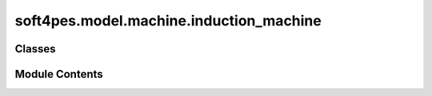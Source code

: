 soft4pes.model.machine.induction_machine
========================================

.. py:module:: soft4pes.model.machine.induction_machine

.. autoapi-nested-parse::

   Induction machine model. The machine operates at a constant electrical angular rotor speed.

   ..
       !! processed by numpydoc !!


Classes
-------

.. autoapisummary::

   soft4pes.model.machine.induction_machine.InductionMachine


Module Contents
---------------

.. py:class:: InductionMachine(f, pf, Rs, Rr, Lls, Llr, Lm, base, psiS_mag_ref, T_ref_init)

   Bases: :py:obj:`soft4pes.model.common.system_model.SystemModel`


   
   Induction machine model operating at a constant electrical angular rotor speed.
   The state of the system is the stator current and rotor flux in the alpha-beta frame, i.e.,
   [iS_alpha, iS_beta, psiR_alpha, psiR_beta]^T. The machine is modelled with rotor flux alignment.
   The system input is the converter three-phase switch position or modulating signal. The initial
   state of the model is based on the stator flux magnitude reference and torque reference.

   :param f: Rated frequency [Hz].
   :type f: float
   :param pf: Power factor.
   :type pf: float
   :param Rs: Stator resistance [Ohm].
   :type Rs: float
   :param Rr: Rotor resistance [Ohm].
   :type Rr: float
   :param Lls: Stator leakage inductance [H].
   :type Lls: float
   :param Llr: Rotor leakage inductance [H].
   :type Llr: float
   :param Lm: Mutual inductance [H].
   :type Lm: float
   :param base: Base values.
   :type base: base value object
   :param psiS_mag_ref: Stator flux magnitude reference [p.u.].
   :type psiS_mag_ref: float
   :param T_ref_init: Initial torque reference [p.u.].
   :type T_ref_init: float

   .. attribute:: w

      Rated angular frequency [p.u.].

      :type: float

   .. attribute:: Rs

      Stator resistance [p.u.].

      :type: float

   .. attribute:: Rr

      Rotor resistance [p.u.].

      :type: float

   .. attribute:: Xls

      Stator leakage reactance [p.u.].

      :type: float

   .. attribute:: Xlr

      Rotor leakage reactance [p.u.].

      :type: float

   .. attribute:: Xm

      Mutual reactance [p.u.].

      :type: float

   .. attribute:: Xs

      Stator self-reactance [p.u.].

      :type: float

   .. attribute:: Xr

      Rotor self-reactance [p.u.].

      :type: float

   .. attribute:: D

      Determinant.

      :type: float

   .. attribute:: kT

      Torque correction factor (needed to have 1 p.u. nominal torque).

      :type: float

   .. attribute:: base

      Base values.

      :type: base value object

   .. attribute:: x

      Current state of the machine [p.u.].

      :type: 1 x 4 ndarray of floats

   .. attribute:: psiR_mag_ref

      Rotor flux magnitude reference [p.u.].

      :type: float















   ..
       !! processed by numpydoc !!

   .. py:method:: set_initial_state(**kwargs)

      
      Calculates the initial state of the machine based on the torque reference and
      stator flux magnitude reference.

      :param psiS_mag_ref: The stator flux magnitude reference [p.u.].
      :type psiS_mag_ref: float
      :param T_ref_init: The initial torque reference [p.u.].
      :type T_ref_init: float















      ..
          !! processed by numpydoc !!


   .. py:method:: get_steady_state_psir(psiS_mag_ref, T_ref)

      
      Calculates the steady-state rotor flux and rotor speed.

      :param psiS_mag_ref: The stator flux magnitude reference [p.u.].
      :type psiS_mag_ref: float
      :param T_ref: The torque reference [p.u.].
      :type T_ref: float

      :returns: * **psiR_dq** (*1 x 2 ndarray*) -- The steady-state rotor flux in the dq frame [p.u.].
                * **wr** (*float*) -- The steady-state (electrical angular) rotor speed [p.u.].















      ..
          !! processed by numpydoc !!


   .. py:method:: calc_stator_current(psiR_dq, T_ref)

      
      Calculate the steady-state stator current.

      :param psiR_dq: The rotor flux in the dq frame [p.u.].
      :type psiR_dq: 1 x 2 ndarray
      :param T_ref: The torque reference [p.u.].
      :type T_ref: float

      :returns: The stator current in the dq frame [p.u.].
      :rtype: 1 x 2 ndarray















      ..
          !! processed by numpydoc !!


   .. py:method:: get_discrete_state_space(v_dc, Ts)

      
      Calculates the discrete-time state-space model of the system.

      :param v_dc: The converter dc-link voltage [p.u.].
      :type v_dc: float
      :param Ts: Sampling interval [s].
      :type Ts: float

      :returns: The discrete-time state-space model of the system.
      :rtype: SimpleNamespace















      ..
          !! processed by numpydoc !!


   .. py:method:: update_state(matrices, uk_abc, kTs)

      
      Get the next state of the system.

      :param uk_abc: Converter three-phase switch position or modulating signal.
      :type uk_abc: 1 x 3 ndarray of floats
      :param matrices: A SimpleNamespace object containing the state-space model matrices.
      :type matrices: SimpleNamespace
      :param kTs: Current discrete time instant [s].
      :type kTs: float















      ..
          !! processed by numpydoc !!


